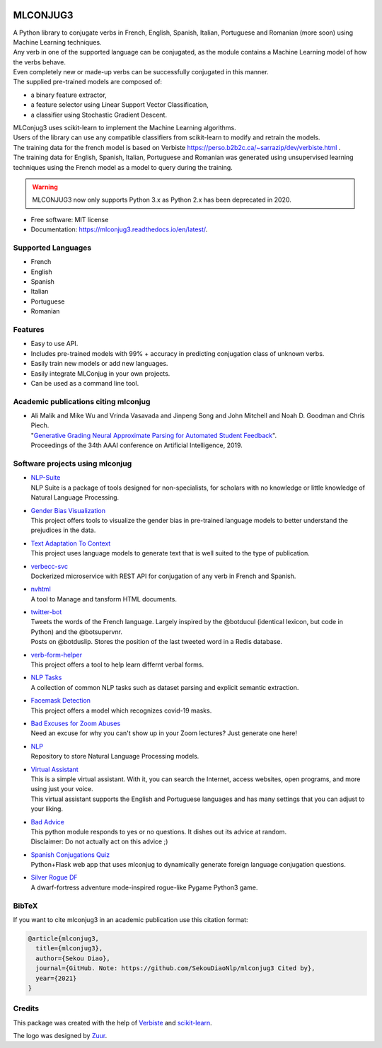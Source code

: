 .. image:: https://raw.githubusercontent.com/SekouDiaoNlp/mlconjug3/master/logo/logotype2%20mlconjug.png
        :target: https://pypi.python.org/pypi/mlconjug3
        :alt: mlconjug3 PyPi Home Page

=========
MLCONJUG3
=========


.. image:: https://img.shields.io/badge/Maintained%3F-yes-green.svg
        :target: https://GitHub.com/SekouDiaoNlp/mlconjug3/graphs/commit-activity
        :alt: Package Maintenance Status

.. image:: https://img.shields.io/badge/maintainer-SekouDiaoNlp-blue
        :target: https://GitHub.com/SekouDiaoNlp/mlconjug3
        :alt: Package Maintener

.. image:: https://github.com/SekouDiaoNlp/mlconjug3/workflows/mlconjug3/badge.svg
        :target: https://github.com/SekouDiaoNlp/mlconjug3/actions
        :alt: Build status on Windows, MacOs and Linux

.. image:: https://img.shields.io/pypi/v/mlconjug3.svg
        :target: https://pypi.python.org/pypi/mlconjug3
        :alt: Pypi Python Package Index Status

.. image:: https://anaconda.org/conda-forge/mlconjug3/badges/version.svg
        :target: https://anaconda.org/conda-forge/mlconjug3
        :alt: Anaconda Package Index Status

.. image:: https://img.shields.io/pypi/pyversions/mlconjug3
        :target: https://pypi.python.org/pypi/mlconjug3
        :alt: Compatible Python versions

.. image:: https://img.shields.io/conda/pn/conda-forge/mlconjug3?color=dark%20green&label=Supported%20platforms
        :target: https://anaconda.org/conda-forge/mlconjug3
        :alt: Supported platforms

.. image:: https://readthedocs.org/projects/mlconjug3/badge/?version=latest
        :target: https://mlconjug3.readthedocs.io/en/latest
        :alt: Documentation Status

.. image:: https://pyup.io/repos/github/SekouDiaoNlp/mlconjug3/shield.svg
        :target: https://pyup.io/repos/github/SekouDiaoNlp/mlconjug3/
        :alt: Dependencies status

.. image:: https://codecov.io/gh/SekouDiaoNlp/mlconjug3/branch/master/graph/badge.svg
        :target: https://codecov.io/gh/SekouDiaoNlp/mlconjug3
        :alt: Code Coverage Status

.. image:: https://snyk-widget.herokuapp.com/badge/pip/mlconjug3/badge.svg
        :target: https://snyk.io/test/github/SekouDiaoNlp/mlconjug3?targetFile=requirements.txt
        :alt: Code Vulnerability Status

.. image:: https://img.shields.io/pypi/dm/mlconjug3?label=PyPi%20Downloads
        :target: https://pypi.python.org/pypi/mlconjug3
        :alt: PyPI Downloads

.. image:: https://img.shields.io/conda/dn/conda-forge/mlconjug?label=Anaconda%20Total%20Downloads
        :target: https://anaconda.org/conda-forge/mlconjug3
        :alt: Conda





| A Python library to conjugate verbs in French, English, Spanish, Italian, Portuguese and Romanian (more soon)
    using Machine Learning techniques.
| Any verb in one of the supported language can be conjugated, as the module contains a Machine Learning model of how the verbs behave.
| Even completely new or made-up verbs can be successfully conjugated in this manner.
| The supplied pre-trained models are composed of:

- a binary feature extractor,
- a feature selector using Linear Support Vector Classification,
- a classifier using Stochastic Gradient Descent.

| MLConjug3 uses scikit-learn to implement the Machine Learning algorithms.
| Users of the library can use any compatible classifiers from scikit-learn to modify and retrain the models.

| The training data for the french model is based on Verbiste https://perso.b2b2c.ca/~sarrazip/dev/verbiste.html .
| The training data for English, Spanish, Italian, Portuguese and Romanian was generated using unsupervised learning techniques
  using the French model as a model to query during the training.

.. warning::
    MLCONJUG3 now only supports Python 3.x as Python 2.x has been deprecated in 2020.

* Free software: MIT license
* Documentation: https://mlconjug3.readthedocs.io/en/latest/.


Supported Languages
-------------------

- French
- English
- Spanish
- Italian
- Portuguese
- Romanian


Features
--------

- Easy to use API.
- Includes pre-trained models with 99% + accuracy in predicting conjugation class of unknown verbs.
- Easily train new models or add new languages.
- Easily integrate MLConjug in your own projects.
- Can be used as a command line tool.


Academic publications citing mlconjug
-------------------------------------

- | Ali Malik and Mike Wu and Vrinda Vasavada and Jinpeng Song and John Mitchell and Noah D. Goodman and Chris Piech.
  | "`Generative Grading Neural Approximate Parsing for Automated Student Feedback`_".
  | Proceedings of the 34th AAAI conference on Artificial Intelligence, 2019.

Software projects using mlconjug
--------------------------------

- | `NLP-Suite`_
  | NLP Suite is a package of tools designed for non-specialists, for scholars with no knowledge or little knowledge of Natural Language Processing.
- | `Gender Bias Visualization`_
  | This project offers tools to visualize the gender bias in pre-trained language models to better understand the prejudices in the data.
- | `Text Adaptation To Context`_
  | This project uses language models to generate text that is well suited to the type of publication.
- | `verbecc-svc`_
  | Dockerized microservice with REST API for conjugation of any verb in French and Spanish.
- | `nvhtml`_
  | A tool to Manage and tansform HTML documents.
- | `twitter-bot`_
  | Tweets the words of the French language. Largely inspired by the @botducul (identical lexicon, but code in Python) and the @botsupervnr.
  | Posts on @botduslip. Stores the position of the last tweeted word in a Redis database.
- | `verb-form-helper`_
  | This project offers a tool to help learn differnt verbal forms.
- | `NLP Tasks`_
  | A collection of common NLP tasks such as dataset parsing and explicit semantic extraction.
- | `Facemask Detection`_
  | This project offers a model which recognizes covid-19 masks.
- | `Bad Excuses for Zoom Abuses`_
  | Need an excuse for why you can't show up in your Zoom lectures? Just generate one here!
- | `NLP`_
  | Repository to store Natural Language Processing models.
- | `Virtual Assistant`_
  | This is a simple virtual assistant. With it, you can search the Internet, access websites, open programs, and more using just your voice.
  | This virtual assistant supports the English and Portuguese languages and has many settings that you can adjust to your liking.
- | `Bad Advice`_
  | This python module responds to yes or no questions. It dishes out its advice at random.
  | Disclaimer: Do not actually act on this advice ;)
- | `Spanish Conjugations Quiz`_
  | Python+Flask web app that uses mlconjug to dynamically generate foreign language conjugation questions.
- | `Silver Rogue DF`_
  | A dwarf-fortress adventure mode-inspired rogue-like Pygame Python3 game.

BibTeX
------

If you want to cite mlconjug3 in an academic publication use this citation format:

.. code:: bibtex

   @article{mlconjug3,
     title={mlconjug3},
     author={Sekou Diao},
     journal={GitHub. Note: https://github.com/SekouDiaoNlp/mlconjug3 Cited by},
     year={2021}
   }


Credits
-------

This package was created with the help of Verbiste_ and scikit-learn_.

The logo was designed by Zuur_.

.. _Verbiste: https://perso.b2b2c.ca/~sarrazip/dev/verbiste.html
.. _scikit-learn: http://scikit-learn.org/stable/index.html
.. _Zuur: https://github.com/zuuritaly
.. _`Generative Grading Neural Approximate Parsing for Automated Student Feedback`: https://arxiv.org/abs/1905.09916
.. _`Gender Bias Visualization`: https://github.com/GesaJo/Gender-Bias-Visualization
.. _`Text Adaptation To Context`: https://github.com/lzontar/Text_Adaptation_To_Context
.. _`Facemask Detection`: https://github.com/samuel-karanja/facemask-derection
.. _`Bad Excuses for Zoom Abuses`: https://github.com/tyxchen/bad-excuses-for-zoom-abuses
.. _NLP: https://github.com/pskshyam/NLP
.. _`Virtual Assistant`: https://github.com/JeanExtreme002/Virtual-Assistant
.. _`Bad Advice`: https://github.com/matthew-cheney/bad-advice
.. _`Spanish Conjugations Quiz`: https://github.com/williammortimer/Spanish-Conjugations-Quiz
.. _`Silver Rogue DF`: https://github.com/FranchuFranchu/silver-rogue-df
.. _`NLP-Suite`: https://github.com/NLP-Suite/NLP-Suite
.. _`twitter-bot`: https://github.com/arthurcouyere/twitter-bot
.. _`verb-form-helper`: https://github.com/gittymutt/verb-form-helper
.. _`NLP Tasks`: https://github.com/ai-systems/poly-nlp
.. _`verbecc-svc`: https://pypi.org/project/verbecc/
.. _`nvhtml`: https://pypi.org/project/nvhtml/
